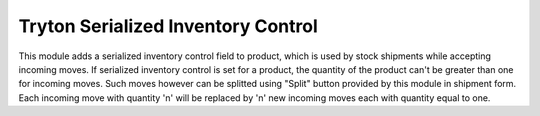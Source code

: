 Tryton Serialized Inventory Control
===================================

.. image:: https://api.travis-ci.org/openlabs/trytond-stock-lot-serial.svg?branch=develop
    :target: https://travis-ci.org/openlabs/trytond-stock-lot-serial

.. image:: https://pypip.in/download/openlabs_stock_lot_serial/badge.svg
        :target: https://pypi.python.org/pypi/openlabs_stock_lot_serial/

.. image:: https://pypip.in/version/openlabs_stock_lot_serial/badge.svg
        :target: https://pypi.python.org/pypi/openlabs_stock_lot_serial/

.. image:: https://pypip.in/status/openlabs_stock_lot_serial/badge.svg
        :target: https://pypi.python.org/pypi/openlabs_stock_lot_serial

This module adds a serialized inventory control field to product, which is used
by stock shipments while accepting incoming moves. If serialized inventory
control is set for a product, the quantity of the product can't be greater than
one for incoming moves. Such moves however can be splitted using "Split" button
provided by this module in shipment form. Each incoming move with quantity 'n'
will be replaced by 'n' new incoming moves each with quantity equal to one.



